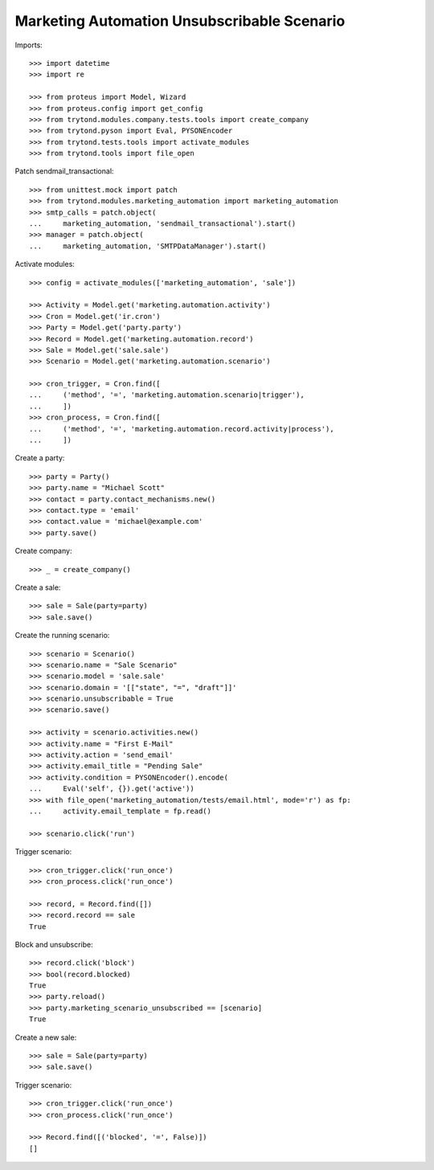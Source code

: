 Marketing Automation Unsubscribable Scenario
============================================

Imports::

    >>> import datetime
    >>> import re

    >>> from proteus import Model, Wizard
    >>> from proteus.config import get_config
    >>> from trytond.modules.company.tests.tools import create_company
    >>> from trytond.pyson import Eval, PYSONEncoder
    >>> from trytond.tests.tools import activate_modules
    >>> from trytond.tools import file_open

Patch sendmail_transactional::

    >>> from unittest.mock import patch
    >>> from trytond.modules.marketing_automation import marketing_automation
    >>> smtp_calls = patch.object(
    ...     marketing_automation, 'sendmail_transactional').start()
    >>> manager = patch.object(
    ...     marketing_automation, 'SMTPDataManager').start()

Activate modules::

    >>> config = activate_modules(['marketing_automation', 'sale'])

    >>> Activity = Model.get('marketing.automation.activity')
    >>> Cron = Model.get('ir.cron')
    >>> Party = Model.get('party.party')
    >>> Record = Model.get('marketing.automation.record')
    >>> Sale = Model.get('sale.sale')
    >>> Scenario = Model.get('marketing.automation.scenario')

    >>> cron_trigger, = Cron.find([
    ...     ('method', '=', 'marketing.automation.scenario|trigger'),
    ...     ])
    >>> cron_process, = Cron.find([
    ...     ('method', '=', 'marketing.automation.record.activity|process'),
    ...     ])

Create a party::

    >>> party = Party()
    >>> party.name = "Michael Scott"
    >>> contact = party.contact_mechanisms.new()
    >>> contact.type = 'email'
    >>> contact.value = 'michael@example.com'
    >>> party.save()

Create company::

    >>> _ = create_company()

Create a sale::

    >>> sale = Sale(party=party)
    >>> sale.save()

Create the running scenario::

    >>> scenario = Scenario()
    >>> scenario.name = "Sale Scenario"
    >>> scenario.model = 'sale.sale'
    >>> scenario.domain = '[["state", "=", "draft"]]'
    >>> scenario.unsubscribable = True
    >>> scenario.save()

    >>> activity = scenario.activities.new()
    >>> activity.name = "First E-Mail"
    >>> activity.action = 'send_email'
    >>> activity.email_title = "Pending Sale"
    >>> activity.condition = PYSONEncoder().encode(
    ...     Eval('self', {}).get('active'))
    >>> with file_open('marketing_automation/tests/email.html', mode='r') as fp:
    ...     activity.email_template = fp.read()

    >>> scenario.click('run')

Trigger scenario::

    >>> cron_trigger.click('run_once')
    >>> cron_process.click('run_once')

    >>> record, = Record.find([])
    >>> record.record == sale
    True

Block and unsubscribe::

    >>> record.click('block')
    >>> bool(record.blocked)
    True
    >>> party.reload()
    >>> party.marketing_scenario_unsubscribed == [scenario]
    True

Create a new sale::

    >>> sale = Sale(party=party)
    >>> sale.save()

Trigger scenario::

    >>> cron_trigger.click('run_once')
    >>> cron_process.click('run_once')

    >>> Record.find([('blocked', '=', False)])
    []
